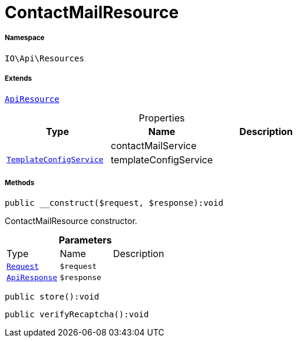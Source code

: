 :table-caption!:
:example-caption!:
:source-highlighter: prettify
:sectids!:
[[io__contactmailresource]]
= ContactMailResource





===== Namespace

`IO\Api\Resources`

===== Extends
xref:IO/Api/ApiResource.adoc#[`ApiResource`]




.Properties
|===
|Type |Name |Description

| 
    |contactMailService
    |
|xref:IO/Services/TemplateConfigService.adoc#[`TemplateConfigService`]
    |templateConfigService
    |
|===


===== Methods

[source%nowrap, php]
----

public __construct($request, $response):void

----







ContactMailResource constructor.

.*Parameters*
|===
|Type |Name |Description
| xref:stable7@interface::Miscellaneous.adoc#miscellaneous_http_request[`Request`]
a|`$request`
|

|xref:IO/Api/ApiResponse.adoc#[`ApiResponse`]
a|`$response`
|
|===


[source%nowrap, php]
----

public store():void

----









[source%nowrap, php]
----

public verifyRecaptcha():void

----









